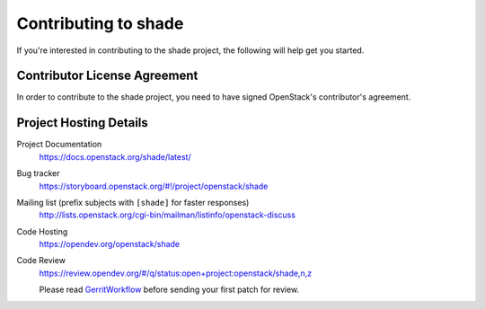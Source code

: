 .. _contributing:

=====================
Contributing to shade
=====================

If you're interested in contributing to the shade project,
the following will help get you started.

Contributor License Agreement
-----------------------------

.. index::
   single: license; agreement

In order to contribute to the shade project, you need to have
signed OpenStack's contributor's agreement.

.. seealso::

   * https://wiki.openstack.org/wiki/How_To_Contribute

Project Hosting Details
-------------------------

Project Documentation
    https://docs.openstack.org/shade/latest/

Bug tracker
    https://storyboard.openstack.org/#!/project/openstack/shade

Mailing list (prefix subjects with ``[shade]`` for faster responses)
    http://lists.openstack.org/cgi-bin/mailman/listinfo/openstack-discuss

Code Hosting
    https://opendev.org/openstack/shade

Code Review
    https://review.opendev.org/#/q/status:open+project:openstack/shade,n,z

    Please read `GerritWorkflow`_ before sending your first patch for review.

.. _GerritWorkflow: https://wiki.openstack.org/wiki/GerritWorkflow
